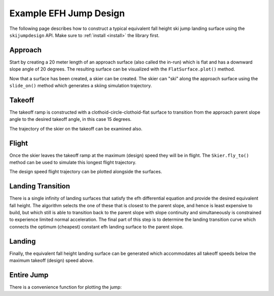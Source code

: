 =======================
Example EFH Jump Design
=======================

The following page describes how to construct a typical equivalent fall height
ski jump landing surface using the ``skijumpdesign`` API. Make sure to :ref:`install <install>`
the library first.

Approach
========

Start by creating a 20 meter length of an approach surface (also called the
in-run) which is flat and has a downward slope angle of 20 degrees. The
resulting surface can be visualized with the ``FlatSurface.plot()`` method.

.. plot::
   :include-source: True
   :context:
   :width: 600px

   from skijumpdesign import FlatSurface

   approach_ang = -np.deg2rad(20)  # radians
   approach_len = 20.0  # meters

   approach = FlatSurface(approach_ang, approach_len)

   approach.plot()

Now that a surface has been created, a skier can be created. The skier can "ski"
along the approach surface using the ``slide_on()`` method which generates a
skiing simulation trajectory.

.. plot::
   :include-source: True
   :context: close-figs
   :width: 600px

   from skijumpdesign import Skier

   skier = Skier()

   approach_traj = skier.slide_on(approach)

   approach_traj.plot_time_series()

Takeoff
=======

The takeoff ramp is constructed with a clothoid-circle-clothoid-flat surface to
transition from the approach parent slope angle to the desired takeoff angle, in this case 15
degrees.

.. plot::
   :include-source: True
   :context: close-figs
   :width: 600px

   from skijumpdesign import TakeoffSurface

   takeoff_entry_speed = skier.end_speed_on(approach)

   takeoff_ang = np.deg2rad(15)

   takeoff = TakeoffSurface(skier, approach_ang, takeoff_ang,
                            takeoff_entry_speed, init_pos=approach.end)

   ax = approach.plot()
   takeoff.plot(ax=ax)

The trajectory of the skier on the takeoff can be examined also.

.. plot::
   :include-source: True
   :context: close-figs
   :width: 600px

   takeoff_traj = skier.slide_on(takeoff, takeoff_entry_speed)

   takeoff_traj.plot_time_series()

Flight
======

Once the skier leaves the takeoff ramp at the maximum (design) speed they will be in flight. The
``Skier.fly_to()`` method can be used to simulate this longest flight trajectory.

.. plot::
   :include-source: True
   :context: close-figs
   :width: 600px

   takeoff_vel = skier.end_vel_on(takeoff, init_speed=takeoff_entry_speed)

   flight = skier.fly_to(approach, init_pos=takeoff.end,
                         init_vel=takeoff_vel)

   flight.plot_time_series()

The design speed flight trajectory can be plotted alongside the surfaces.

.. plot::
   :include-source: True
   :context: close-figs
   :width: 600px

   ax = approach.plot()
   ax = takeoff.plot(ax=ax)
   flight.plot(ax=ax)

Landing Transition
==================

There is a single infinity of landing surfaces that satisfy the efh differential 
equation and provide the desired equivalent fall height. The algorithm selects 
the one of these that is closest to the parent slope, and hence is least expensive 
to build, but which still is able to transition back to the parent slope with 
slope continuity and simultaneously is constrained to experience limited normal acceleration. 
The final part of this step is to determine the landing transition curve which 
connects the optimum (cheapest) constant efh landing surface to the parent slope.

.. plot::
   :include-source: True
   :context: close-figs
   :width: 600px

   from skijumpdesign import LandingTransitionSurface

   fall_height = 0.5

   landing_trans = LandingTransitionSurface(approach,
       flight, fall_height, skier.tolerable_landing_acc)

   ax = approach.plot()
   ax = takeoff.plot(ax=ax)
   ax = flight.plot(ax=ax)
   landing_trans.plot(ax=ax)

Landing
=======

Finally, the equivalent fall height landing surface can be generated which
accommodates all takeoff speeds below the maximum takeoff (design) speed above.

.. plot::
   :include-source: True
   :context: close-figs
   :width: 600px

   from skijumpdesign import LandingSurface

   slope = FlatSurface(approach_ang, np.sqrt(landing_trans.end[0]**2 +
                                             landing_trans.end[1]**2) + 1.0)


   landing = LandingSurface(skier, takeoff.end, takeoff_ang,
                            landing_trans.start, fall_height,
                            surf=slope)

   ax = approach.plot()
   ax = takeoff.plot(ax=ax)
   ax = flight.plot(ax=ax)
   ax = landing_trans.plot(ax=ax)
   landing.plot(ax=ax)

Entire Jump
===========

There is a convenience function for plotting the jump:

.. plot::
   :include-source: True
   :context: close-figs
   :width: 600px

   from skijumpdesign import plot_jump

   plot_jump(slope, approach, takeoff, landing, landing_trans, flight)
